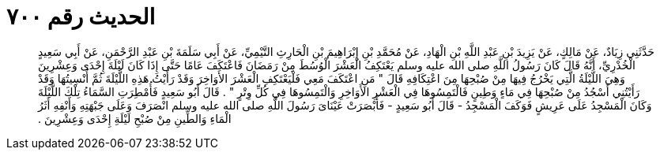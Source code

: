 
= الحديث رقم ٧٠٠

[quote.hadith]
حَدَّثَنِي زِيَادٌ، عَنْ مَالِكٍ، عَنْ يَزِيدَ بْنِ عَبْدِ اللَّهِ بْنِ الْهَادِ، عَنْ مُحَمَّدِ بْنِ إِبْرَاهِيمَ بْنِ الْحَارِثِ التَّيْمِيِّ، عَنْ أَبِي سَلَمَةَ بْنِ عَبْدِ الرَّحْمَنِ، عَنْ أَبِي سَعِيدٍ الْخُدْرِيِّ، أَنَّهُ قَالَ كَانَ رَسُولُ اللَّهِ صلى الله عليه وسلم يَعْتَكِفُ الْعَشْرَ الْوُسُطَ مِنْ رَمَضَانَ فَاعْتَكَفَ عَامًا حَتَّى إِذَا كَانَ لَيْلَةَ إِحْدَى وَعِشْرِينَ وَهِيَ اللَّيْلَةُ الَّتِي يَخْرُجُ فِيهَا مِنْ صُبْحِهَا مِنَ اعْتِكَافِهِ قَالَ ‏"‏ مَنِ اعْتَكَفَ مَعِي فَلْيَعْتَكِفِ الْعَشْرَ الأَوَاخِرَ وَقَدْ رَأَيْتُ هَذِهِ اللَّيْلَةَ ثُمَّ أُنْسِيتُهَا وَقَدْ رَأَيْتُنِي أَسْجُدُ مِنْ صُبْحِهَا فِي مَاءٍ وَطِينٍ فَالْتَمِسُوهَا فِي الْعَشْرِ الأَوَاخِرِ وَالْتَمِسُوهَا فِي كُلِّ وِتْرٍ ‏"‏ ‏.‏ قَالَ أَبُو سَعِيدٍ فَأُمْطِرَتِ السَّمَاءُ تِلْكَ اللَّيْلَةَ وَكَانَ الْمَسْجِدُ عَلَى عَرِيشٍ فَوَكَفَ الْمَسْجِدُ - قَالَ أَبُو سَعِيدٍ - فَأَبْصَرَتْ عَيْنَاىَ رَسُولَ اللَّهِ صلى الله عليه وسلم انْصَرَفَ وَعَلَى جَبْهَتِهِ وَأَنْفِهِ أَثَرُ الْمَاءِ وَالطِّينِ مِنْ صُبْحِ لَيْلَةِ إِحْدَى وَعِشْرِينَ ‏.‏